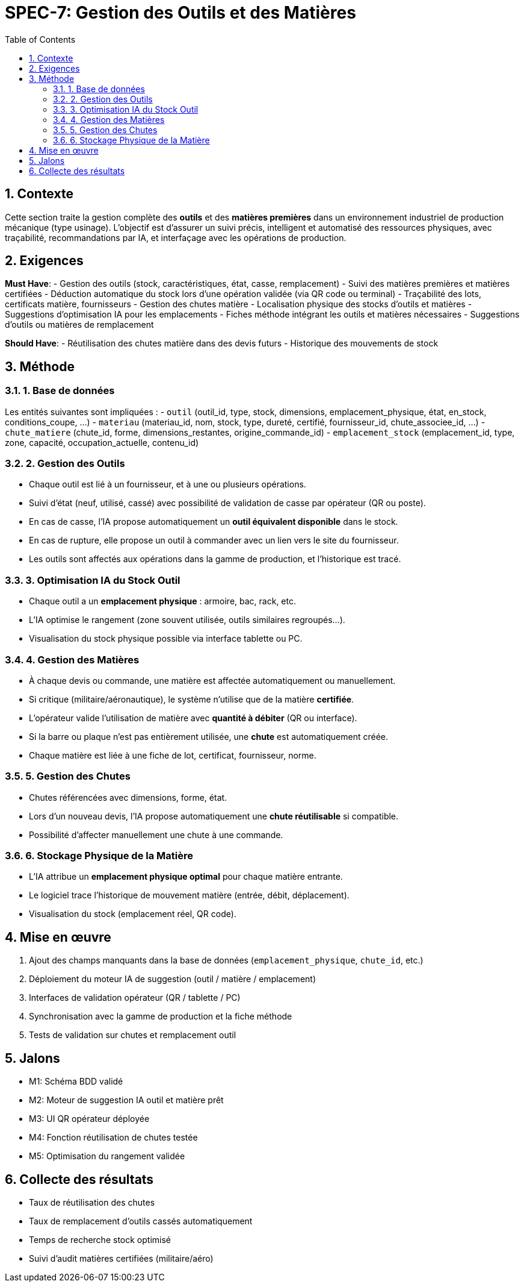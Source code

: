 = SPEC-7: Gestion des Outils et des Matières
:sectnums:
:toc:
:toclevels: 3

== Contexte

Cette section traite la gestion complète des **outils** et des **matières premières** dans un environnement industriel de production mécanique (type usinage). L'objectif est d'assurer un suivi précis, intelligent et automatisé des ressources physiques, avec traçabilité, recommandations par IA, et interfaçage avec les opérations de production.

== Exigences

*Must Have*:
- Gestion des outils (stock, caractéristiques, état, casse, remplacement)
- Suivi des matières premières et matières certifiées
- Déduction automatique du stock lors d'une opération validée (via QR code ou terminal)
- Traçabilité des lots, certificats matière, fournisseurs
- Gestion des chutes matière
- Localisation physique des stocks d’outils et matières
- Suggestions d’optimisation IA pour les emplacements
- Fiches méthode intégrant les outils et matières nécessaires
- Suggestions d'outils ou matières de remplacement

*Should Have*:
- Réutilisation des chutes matière dans des devis futurs
- Historique des mouvements de stock

== Méthode

=== 1. Base de données

Les entités suivantes sont impliquées :
- `outil` (outil_id, type, stock, dimensions, emplacement_physique, état, en_stock, conditions_coupe, ...)
- `materiau` (materiau_id, nom, stock, type, dureté, certifié, fournisseur_id, chute_associee_id, ...)
- `chute_matiere` (chute_id, forme, dimensions_restantes, origine_commande_id)
- `emplacement_stock` (emplacement_id, type, zone, capacité, occupation_actuelle, contenu_id)

=== 2. Gestion des Outils

- Chaque outil est lié à un fournisseur, et à une ou plusieurs opérations.
- Suivi d’état (neuf, utilisé, cassé) avec possibilité de validation de casse par opérateur (QR ou poste).
- En cas de casse, l’IA propose automatiquement un **outil équivalent disponible** dans le stock.
- En cas de rupture, elle propose un outil à commander avec un lien vers le site du fournisseur.
- Les outils sont affectés aux opérations dans la gamme de production, et l’historique est tracé.

=== 3. Optimisation IA du Stock Outil

- Chaque outil a un **emplacement physique** : armoire, bac, rack, etc.
- L’IA optimise le rangement (zone souvent utilisée, outils similaires regroupés…).
- Visualisation du stock physique possible via interface tablette ou PC.

=== 4. Gestion des Matières

- À chaque devis ou commande, une matière est affectée automatiquement ou manuellement.
- Si critique (militaire/aéronautique), le système n’utilise que de la matière **certifiée**.
- L’opérateur valide l’utilisation de matière avec **quantité à débiter** (QR ou interface).
- Si la barre ou plaque n’est pas entièrement utilisée, une **chute** est automatiquement créée.
- Chaque matière est liée à une fiche de lot, certificat, fournisseur, norme.

=== 5. Gestion des Chutes

- Chutes référencées avec dimensions, forme, état.
- Lors d’un nouveau devis, l’IA propose automatiquement une **chute réutilisable** si compatible.
- Possibilité d’affecter manuellement une chute à une commande.

=== 6. Stockage Physique de la Matière

- L’IA attribue un **emplacement physique optimal** pour chaque matière entrante.
- Le logiciel trace l’historique de mouvement matière (entrée, débit, déplacement).
- Visualisation du stock (emplacement réel, QR code).

== Mise en œuvre

1. Ajout des champs manquants dans la base de données (`emplacement_physique`, `chute_id`, etc.)
2. Déploiement du moteur IA de suggestion (outil / matière / emplacement)
3. Interfaces de validation opérateur (QR / tablette / PC)
4. Synchronisation avec la gamme de production et la fiche méthode
5. Tests de validation sur chutes et remplacement outil

== Jalons

- M1: Schéma BDD validé
- M2: Moteur de suggestion IA outil et matière prêt
- M3: UI QR opérateur déployée
- M4: Fonction réutilisation de chutes testée
- M5: Optimisation du rangement validée

== Collecte des résultats

- Taux de réutilisation des chutes
- Taux de remplacement d’outils cassés automatiquement
- Temps de recherche stock optimisé
- Suivi d’audit matières certifiées (militaire/aéro)
